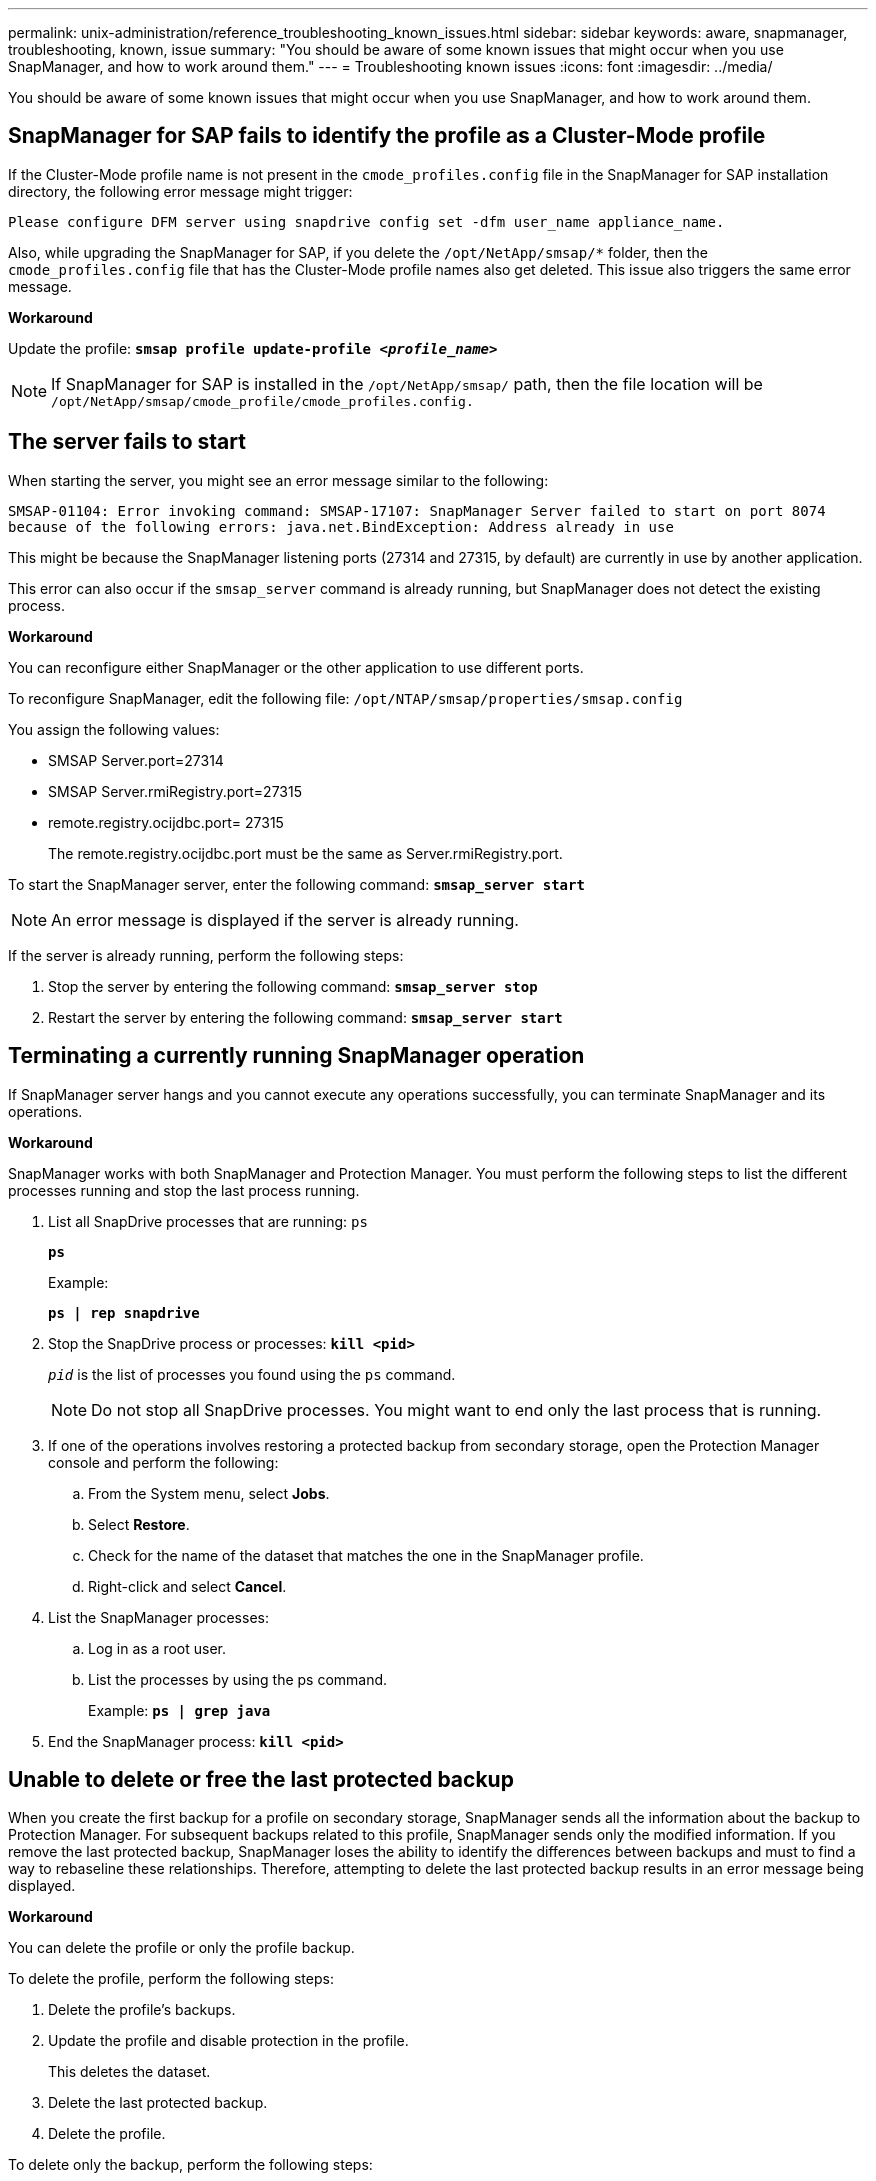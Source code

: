 ---
permalink: unix-administration/reference_troubleshooting_known_issues.html
sidebar: sidebar
keywords: aware, snapmanager, troubleshooting, known, issue
summary: "You should be aware of some known issues that might occur when you use SnapManager, and how to work around them."
---
= Troubleshooting known issues
:icons: font
:imagesdir: ../media/

[.lead]
You should be aware of some known issues that might occur when you use SnapManager, and how to work around them.

== SnapManager for SAP fails to identify the profile as a Cluster-Mode profile

If the Cluster-Mode profile name is not present in the `cmode_profiles.config` file in the SnapManager for SAP installation directory, the following error message might trigger:

`Please configure DFM server using snapdrive config set -dfm user_name appliance_name.`

Also, while upgrading the SnapManager for SAP, if you delete the ``/opt/NetApp/smsap/*`` folder, then the `cmode_profiles.config` file that has the Cluster-Mode profile names also get deleted. This issue also triggers the same error message.

*Workaround*

Update the profile: `*smsap profile update-profile _<profile_name>_*`

NOTE: If SnapManager for SAP is installed in the ``/opt/NetApp/smsap/`` path, then the file location will be ``/opt/NetApp/smsap/cmode_profile/cmode_profiles.config.``

== The server fails to start

When starting the server, you might see an error message similar to the following:

`SMSAP-01104: Error invoking command: SMSAP-17107: SnapManager Server failed to start on port 8074 because of the following errors: java.net.BindException: Address already in use`

This might be because the SnapManager listening ports (27314 and 27315, by default) are currently in use by another application.

This error can also occur if the `smsap_server` command is already running, but SnapManager does not detect the existing process.

*Workaround*

You can reconfigure either SnapManager or the other application to use different ports.

To reconfigure SnapManager, edit the following file: ``/opt/NTAP/smsap/properties/smsap.config``

You assign the following values:

* SMSAP Server.port=27314
* SMSAP Server.rmiRegistry.port=27315
* remote.registry.ocijdbc.port= 27315
+
The remote.registry.ocijdbc.port must be the same as Server.rmiRegistry.port.

To start the SnapManager server, enter the following command: `*smsap_server start*`

NOTE: An error message is displayed if the server is already running.

If the server is already running, perform the following steps:

. Stop the server by entering the following command: `*smsap_server stop*`
. Restart the server by entering the following command: `*smsap_server start*`

== Terminating a currently running SnapManager operation

If SnapManager server hangs and you cannot execute any operations successfully, you can terminate SnapManager and its operations.

*Workaround*

SnapManager works with both SnapManager and Protection Manager. You must perform the following steps to list the different processes running and stop the last process running.

. List all SnapDrive processes that are running: `ps`
+
`*ps*`
+
Example:
+
`*ps  | rep snapdrive*`

. Stop the SnapDrive process or processes: `*kill <pid>*`
+
`_pid_` is the list of processes you found using the `ps` command.
+
NOTE: Do not stop all SnapDrive processes. You might want to end only the last process that is running.

. If one of the operations involves restoring a protected backup from secondary storage, open the Protection Manager console and perform the following:
 .. From the System menu, select *Jobs*.
 .. Select *Restore*.
 .. Check for the name of the dataset that matches the one in the SnapManager profile.
 .. Right-click and select *Cancel*.
. List the SnapManager processes:
 .. Log in as a root user.
 .. List the processes by using the ps command.
+
Example: `*ps | grep java*`
. End the SnapManager process: `*kill <pid>*`

== Unable to delete or free the last protected backup

When you create the first backup for a profile on secondary storage, SnapManager sends all the information about the backup to Protection Manager. For subsequent backups related to this profile, SnapManager sends only the modified information. If you remove the last protected backup, SnapManager loses the ability to identify the differences between backups and must to find a way to rebaseline these relationships. Therefore, attempting to delete the last protected backup results in an error message being displayed.

*Workaround*

You can delete the profile or only the profile backup.

To delete the profile, perform the following steps:

. Delete the profile's backups.
. Update the profile and disable protection in the profile.
+
This deletes the dataset.

. Delete the last protected backup.
. Delete the profile.

To delete only the backup, perform the following steps:

. Create another backup copy of the profile.
. Transfer that backup copy to secondary storage.
. Delete the previous backup copy.

== Unable to manage archive log file destination names if the destination names are part of other destination names

While creating an archive log backup, if the user excludes a destination that is part of other destination names, then the other destination names are also excluded.

For example, assume that there are three destinations available to be excluded: ``/dest, /dest1,`` and ``/dest2.`` While creating the archive log file backup, if you exclude ``/dest`` by using the command

----
smsap backup create -profile almsamp1 -data -online -archivelogs  -exclude-dest /dest
----

, SnapManager for SAP excludes all the destinations starting with /dest.

*Workaround*

* Add a path separator after destinations are configured in `v$archive_dest`. For example, change the ``/dest`` to ``/dest/``.
* While creating a backup, include destinations instead of excluding any destination.

== Restoring control files that are multiplexed on Automatic Storage Management (ASM) and non-ASM storage fails

When the control files are multiplexed on ASM and non-ASM storage, the backup operation is successful. However, when you try to restore control files from that successful backup, the restore operation fails.

== SnapManager clone operation fails

When you clone a backup in SnapManager, the DataFabric Manager server might fail to discover volumes, and display the following error message:

`SMSAP-13032: Cannot perform operation: Clone Create. Root cause: SMSAP-11007: Error cloning from snapshot: FLOW-11019: Failure in ExecuteConnectionSteps: SD-00018: Error discovering storage for /mnt/datafile_clone3: SD-10016: Error executing snapdrive command "/usr/sbin/snapdrive storage show -fs /mnt/datafile_clone3": 0002-719 Warning: Could not check SD.Storage.Read access on volume filer:/vol/SnapManager_20091122235002515_vol1 for user user-vm5\oracle on Operations Manager servers x.x.x.x`

`Reason: Invalid resource specified. Unable to find its Id on Operations Manager server 10.x.x.x`

This occurs if the storage system has large number of volumes.

*Workaround*

You must perform one of the following:

* From the Data Fabric Manager server, run
+
`*dfm host discover _storage_system_*`
+
You can also add the command in a shell script file and schedule a job in the DataFabric Manager server to run the script at a frequent interval.

* Increase the value of `_dfm-rbac-retries_` in the `Snapdrive.conf` file.
+
SnapDrive uses the default refresh interval value and default number of retries. The default value of `_dfm-rbac-retry-sleep-secs_` is 15 seconds and `_dfm-rbac-retries_` is 12 iterations.
+
NOTE: The Operations Manager refresh interval depends on the number of storage systems, number of storage objects in the storage system, and the load on the DataFabric Manager server.

As a recommendation, perform the following:

1. From the DataFabric Manager server, manually run the following command for all the secondary storage systems associated with the dataset:
+
`*dfm host discover _storage_system_*`

2. Double the time taken to perform the host discovery operation and assign that value to `_dfm-rbac-retry-sleep-secs_`.
+
For example, if the operation took 11 seconds, you can set the value of `_dfm-rbac-retry-sleep-secs_` to 22 (11*2).

== Repository database size grows with time and not with the number of backups

The repository database size grows with time because SnapManager operations insert or delete data within the schema in the repository database tables, which results in high index space usage.

*Workaround*

You must monitor and rebuild the indexes according to the Oracle guidelines to control the space consumed by the repository schema.

== The SnapManager GUI cannot be accessed and SnapManager operations fail when the repository database is down

SnapManager operations fail and you cannot access the GUI when the repository database is down.

The following table lists the different actions you might want to perform, and their exceptions:

[cols="1a,3a" options="header"]
|===
| Operations| Exceptions
a|
Opening a closed repository
a|
The following error message is logged in `sm_gui.log: [WARN ]: SMSAP-01106: Error occurred while querying the repository: Closed Connection java.sql.SQLException: Closed Connection.`
a|
Refreshing an opened repository by pressing F5
a|
A repository exception is displayed in the GUI and also logs a NullPointerException in the `sm_gui.log` file.
a|
Refreshing the host server
a|
A NullPointerException is logged in the `sumo_gui.log` file.
a|
Creating a new profile
a|
A NullPointerException is displayed in the Profile Configuration window.
a|
Refreshing a profile
a|
The following SQL exception is logged in `sm_gui.log: [WARN ]: SMSAP-01106: Error occurred while querying the repository: Closed Connection.`
a|
Accessing a backup
a|
The following error message is logged in ``sm_gui.log: Failed to lazily initialize a collection.``
a|
Viewing clone properties
a|
The following error message is logged in `sm_gui.log` and ``sumo_gui.log: Failed to lazily initialize a collection.``
|===
*Workaround*

You must ensure that the repository database is running when you want to access the GUI or want to perform any SnapManager operations.

== Unable to create temporary files for the cloned database

When temporary tablespace files of the target database are placed in mount points different from the mount point of the data files, the clone create operation is successful but SnapManager fails to create temporary files for the cloned database.

*Workaround*

You must perform either of the following:

* Ensure that the target database is laid out so that temporary files are placed in the same mount point as that of the data files.
* Manually create or add temporary files in the cloned database.

== Unable to migrate the protocol from NFSv3 to NFSv4

You can migrate the protocol from NFSv3 to NFSv4 by enabling the `enable-migrate-nfs-version` parameter in the `snapdrive.conf` file. During the migration, SnapDrive considers only the protocol version, irrespective of the mount point options such as `rw, largefiles, nosuid,` and so on.

However, after migrating the protocol to NFSv4, when you restore the backup that was created by using NFSv3, the following occurs:

* If NFSv3 and NFSv4 are enabled at the storage level, the restore operation is successful but is mounted with the mount point options that were available during backup.
* If only NFSv4 is enabled at the storage level, the restore operation is successful and only the protocol version (NFSv4) is retained.
+
However, the other mount point options such as `rw, largefiles, nosuid,` and so on are not retained.

*Workaround*

You must manually shut down the database, unmount the database mount points, and mount with the options available prior to the restore.

== Back up of Data Guard Standby database fails

If any archive log location is configured with the service name of the primary database, the back up of Data Guard Standby database fails.

*Workaround*

In the GUI, you must clear *Specify External Archive Log location* corresponding to the service name of the primary database.

